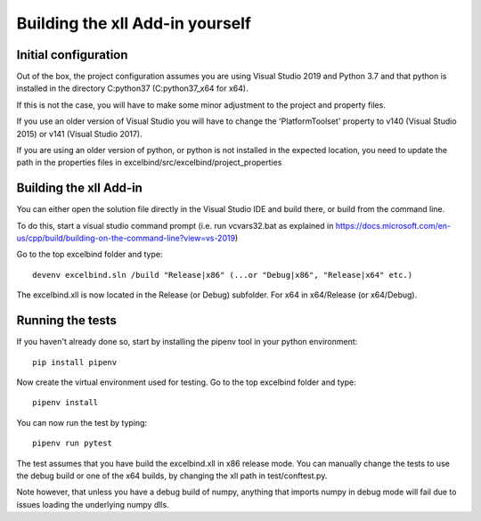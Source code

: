 Building the xll Add-in yourself
================================


Initial configuration
---------------------
Out of the box, the project configuration assumes you are using Visual Studio 2019 and Python 3.7 and that python is installed in the directory C:\python37 (C:\python37_x64 for x64).

If this is not the case, you will have to make some minor adjustment to the project and property files.

If you use an older version of Visual Studio you will have to change the 'PlatformToolset' property to v140 (Visual Studio 2015) or v141 (Visual Studio 2017).

If you are using an older version of python, or python is not installed in the expected location, you need to update the path in the properties files in excelbind/src/excelbind/project_properties

Building the xll Add-in
-----------------------
You can either open the solution file directly in the Visual Studio IDE and build there, or build from the command line.

To do this, start a visual studio command prompt (i.e. run vcvars32.bat as explained in https://docs.microsoft.com/en-us/cpp/build/building-on-the-command-line?view=vs-2019)

Go to the top excelbind folder and type::

    devenv excelbind.sln /build "Release|x86" (...or "Debug|x86", "Release|x64" etc.)

The excelbind.xll is now located in the Release (or Debug) subfolder. For x64 in x64/Release (or x64/Debug).

Running the tests
-----------------
If you haven't already done so, start by installing the pipenv tool in your python environment::

    pip install pipenv

Now create the virtual environment used for testing. Go to the top excelbind folder and type::

    pipenv install

You can now run the test by typing::

    pipenv run pytest

The test assumes that you have build the excelbind.xll in x86 release mode.
You can manually change the tests to use the debug build or one of the x64 builds, by changing the xll path in test/conftest.py.

Note however, that unless you have a debug build of numpy,
anything that imports numpy in debug mode will fail due to issues loading the underlying numpy dlls.
